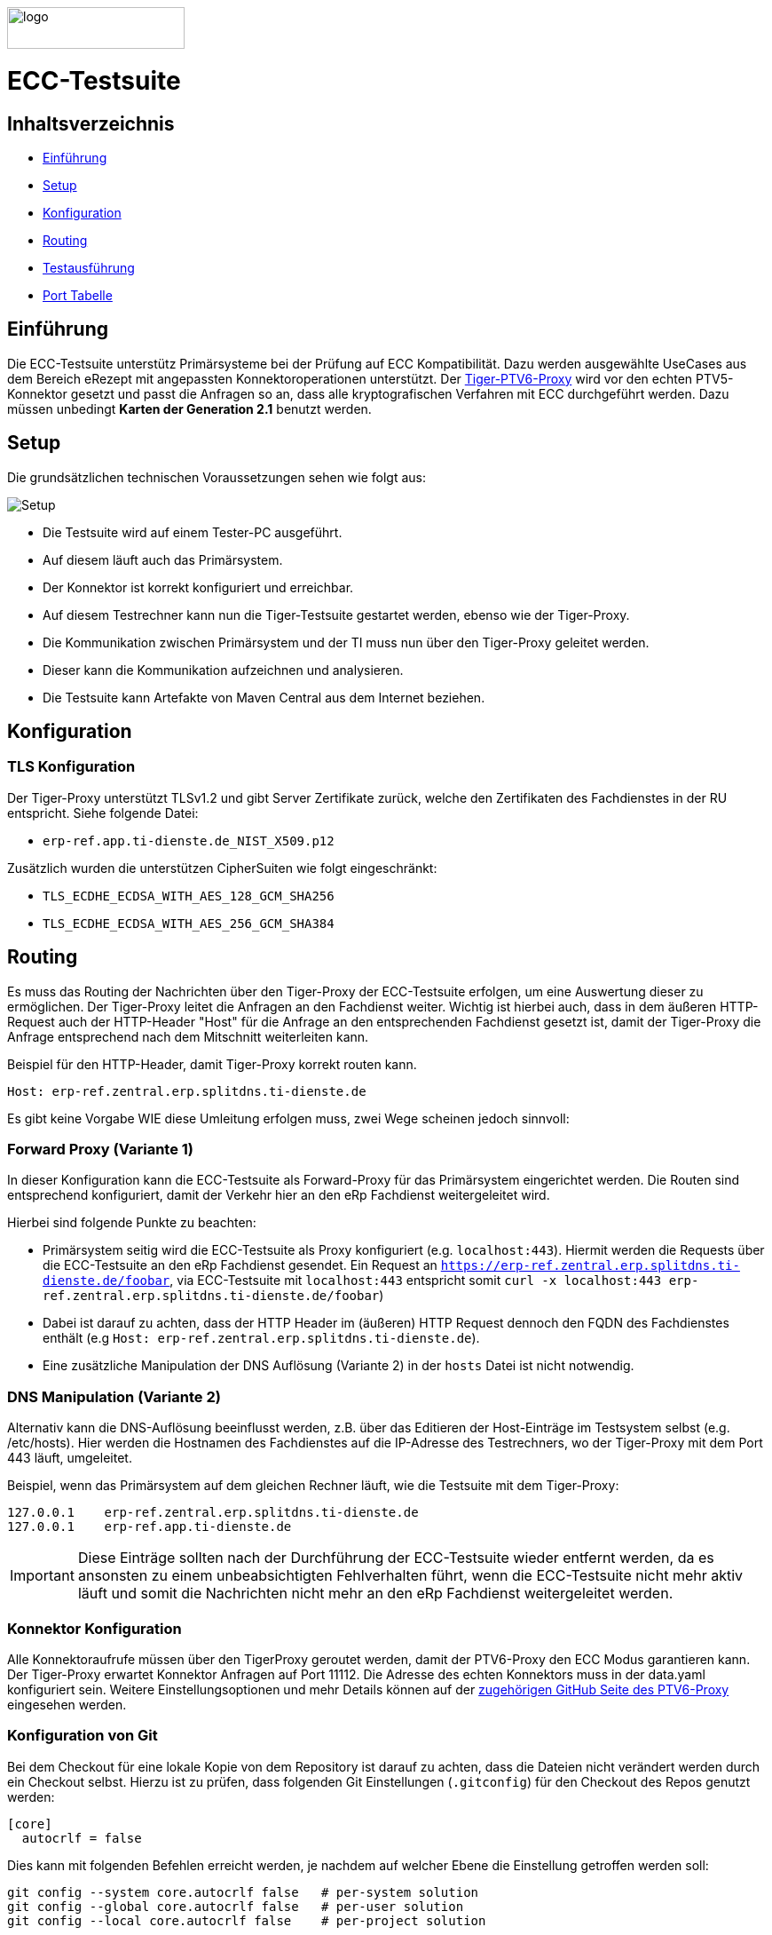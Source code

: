 :doctype: book
ifndef::env-github[]
image::doc/Gematik_Logo_Flag_With_Background.png[logo,width=200,height=47,role=right]
endif::[]
ifdef::env-github[]
++++
<img align="right" width="250" height="47" src="doc/Gematik_Logo_Flag_With_Background.png"/> <br/>
++++
endif::[]

= ECC-Testsuite

== Inhaltsverzeichnis

* <<_einführung,Einführung>>
* <<_setup,Setup>>
* <<_konfiguration,Konfiguration>>
* <<_routing,Routing>>
* <<_testausführung,Testausführung>>
* <<_port_tabelle,Port Tabelle>>

== Einführung

Die ECC-Testsuite unterstütz Primärsysteme bei der Prüfung auf ECC Kompatibilität. Dazu werden ausgewählte UseCases aus dem Bereich eRezept mit angepassten Konnektoroperationen unterstützt.
Der  https://github.com/gematik/tiger-ptv6-proxy[Tiger-PTV6-Proxy] wird vor den echten PTV5-Konnektor gesetzt und passt die Anfragen so an, dass alle kryptografischen Verfahren mit ECC durchgeführt werden. Dazu müssen unbedingt **Karten der Generation 2.1** benutzt werden.

== Setup

Die grundsätzlichen technischen Voraussetzungen sehen wie folgt aus:

image::/doc/img/setup.png[Setup]

* Die Testsuite wird auf einem Tester-PC ausgeführt.
* Auf diesem läuft auch das Primärsystem.
* Der Konnektor ist korrekt konfiguriert und erreichbar.
* Auf diesem Testrechner kann nun die Tiger-Testsuite gestartet werden, ebenso wie der Tiger-Proxy.
* Die Kommunikation zwischen Primärsystem und der TI muss nun über den Tiger-Proxy geleitet werden.
* Dieser kann die Kommunikation aufzeichnen und analysieren.
* Die Testsuite kann Artefakte von Maven Central aus dem Internet beziehen.

== Konfiguration

=== TLS Konfiguration

Der Tiger-Proxy unterstützt TLSv1.2 und gibt Server Zertifikate zurück, welche den Zertifikaten des Fachdienstes in der RU entspricht. Siehe folgende Datei:

* `erp-ref.app.ti-dienste.de_NIST_X509.p12`

Zusätzlich wurden die unterstützen CipherSuiten wie folgt eingeschränkt:

* `TLS_ECDHE_ECDSA_WITH_AES_128_GCM_SHA256`
* `TLS_ECDHE_ECDSA_WITH_AES_256_GCM_SHA384`

== Routing

Es muss das Routing der Nachrichten über den Tiger-Proxy der ECC-Testsuite erfolgen, um eine Auswertung dieser zu ermöglichen. Der Tiger-Proxy leitet die Anfragen an den Fachdienst weiter. Wichtig ist hierbei auch, dass in dem äußeren HTTP-Request auch der HTTP-Header "Host" für die Anfrage an den entsprechenden Fachdienst gesetzt ist, damit der Tiger-Proxy die Anfrage entsprechend nach dem Mitschnitt weiterleiten kann.

Beispiel für den HTTP-Header, damit Tiger-Proxy korrekt routen kann.
[source,httprequest]
----
Host: erp-ref.zentral.erp.splitdns.ti-dienste.de
----

Es gibt keine Vorgabe WIE diese Umleitung erfolgen muss, zwei Wege scheinen jedoch sinnvoll:

=== Forward Proxy (Variante 1)

In dieser Konfiguration kann die ECC-Testsuite als Forward-Proxy für das Primärsystem eingerichtet werden.
Die Routen sind entsprechend konfiguriert, damit der Verkehr hier an den eRp Fachdienst weitergeleitet wird.

Hierbei sind folgende Punkte zu beachten:

* Primärsystem seitig wird die ECC-Testsuite als Proxy konfiguriert (e.g. `localhost:443`). Hiermit werden die Requests über die ECC-Testsuite an den eRp Fachdienst gesendet. Ein Request an `https://erp-ref.zentral.erp.splitdns.ti-dienste.de/foobar`, via ECC-Testsuite mit `localhost:443` entspricht somit `curl -x localhost:443 erp-ref.zentral.erp.splitdns.ti-dienste.de/foobar`)
* Dabei ist darauf zu achten, dass der HTTP Header im (äußeren) HTTP Request dennoch den FQDN des Fachdienstes enthält (e.g `Host: erp-ref.zentral.erp.splitdns.ti-dienste.de`).
* Eine zusätzliche Manipulation der DNS Auflösung (Variante 2) in der `hosts` Datei ist nicht notwendig.

=== DNS Manipulation (Variante 2)

Alternativ kann die DNS-Auflösung beeinflusst werden, z.B. über das Editieren der Host-Einträge im Testsystem selbst (e.g. /etc/hosts). Hier werden die Hostnamen des Fachdienstes auf die IP-Adresse des Testrechners, wo der Tiger-Proxy mit dem Port 443 läuft, umgeleitet.

Beispiel, wenn das Primärsystem auf dem gleichen Rechner läuft, wie die Testsuite mit dem Tiger-Proxy:

[source,shell]
----
127.0.0.1    erp-ref.zentral.erp.splitdns.ti-dienste.de
127.0.0.1    erp-ref.app.ti-dienste.de
----

[IMPORTANT]
====
Diese Einträge sollten nach der Durchführung der ECC-Testsuite wieder entfernt werden, da es ansonsten zu einem unbeabsichtigten Fehlverhalten führt, wenn die ECC-Testsuite nicht mehr aktiv läuft und somit die Nachrichten nicht mehr an den eRp Fachdienst weitergeleitet werden.
====

=== Konnektor Konfiguration

Alle Konnektoraufrufe müssen über den TigerProxy geroutet werden, damit der PTV6-Proxy den ECC Modus garantieren kann. Der Tiger-Proxy erwartet Konnektor Anfragen auf Port 11112. Die Adresse des echten Konnektors muss in der data.yaml konfiguriert sein. Weitere Einstellungsoptionen und mehr Details können auf der https://github.com/gematik/tiger-ptv6-proxy[zugehörigen GitHub Seite des PTV6-Proxy] eingesehen werden.


=== Konfiguration von Git

Bei dem Checkout für eine lokale Kopie von dem Repository ist darauf zu achten, dass die Dateien nicht verändert werden durch ein Checkout selbst. Hierzu ist zu prüfen, dass folgenden Git Einstellungen (`.gitconfig`) für den Checkout des Repos genutzt werden:

[source]
----
[core]
  autocrlf = false
----

Dies kann mit folgenden Befehlen erreicht werden, je nachdem auf welcher Ebene die Einstellung getroffen werden soll:

[source, shell]
----
git config --system core.autocrlf false   # per-system solution
git config --global core.autocrlf false   # per-user solution
git config --local core.autocrlf false    # per-project solution
----


=== Proxy Konfiguration für Maven (Docker)

Da der ECC-Testsuite Container während der Ausführung Maven-Artefakte bezieht, muss das Internet für den Container erreichbar sein. Sollte das Internet nur über einen Proxy-Server erreichbar sein, müssen die Einstellungen in der [./settings.xml](./settings.xml) für die Ausführung des PS-Testsuite Containers angepasst werden. Bitte beachten Sie, dass der Parameter `<active>true</active>` gesetzt werden muss, um die Einstellungen zu aktivieren und das Docker-Volume `testsuite-maven` gelöscht werden muss, um die Änderungen zu übernehmen.

Dazu müssen die folgenden Einträge angepasst werden:

```xml
  <proxy>
    <id>optional</id>
    <active>true</active>
    <protocol>https</protocol>
    <host>proxy.example.com</host>
    <port>8080</port>
    <username>user</username>
    <password>password</password>
    <nonProxyHosts>localhost|127.0.0.1</nonProxyHosts>
  </proxy>
```

== Testausführung

Die ECC-Testsuite kann nur in einem Docker-Container ausgeführt werden.
Per Default starten die PVS ECC-Testfälle. Um die Testfälle für AVS zu starten kann die .env Datei entsprechend bearbeitet werden.

=== Lokal (Docker)

Die Testsuite kann mit einem Docker-Compose gestartet werden.

[source,bash]
----
docker compose -f dc-testsuite.yml up --abort-on-container-exit
----

=== WorkflowUI

Die Durchführung der Testsuite geschieht über die von der ECC-Testsuite bereitgestellte Webseite der WorkflowUI.
Hierzu wird die folgende Adresse im Browser aufgerufen, wenn sich die Testsuite auf dem lokalen Rechner gestartet wurde: http://localhost:9010.
Beim Starten als Docker Container wird der entsprechende Link im Log ausgegeben, sobald die Seite aufrufbar ist.

[source,bash]
----
========================================================================================================================
  ____ _____  _    ____ _____ ___ _   _  ____  __        _____  ____  _  _______ _     _____        __  _   _ ___
 / ___|_   _|/ \  |  _ \_   _|_ _| \ | |/ ___| \ \      / / _ \|  _ \| |/ /  ___| |   / _ \ \      / / | | | |_ _|
 \___ \ | | / _ \ | |_) || |  | ||  \| | |  _   \ \ /\ / / | | | |_) | ' /| |_  | |  | | | \ \ /\ / /  | | | || |
  ___) || |/ ___ \|  _ < | |  | || |\  | |_| |   \ V  V /| |_| |  _ <| . \|  _| | |__| |_| |\ V  V /   | |_| || |   _ _ _
 |____/ |_/_/   \_\_| \_\|_| |___|_| \_|\____|    \_/\_/  \___/|_| \_\_|\_\_|   |_____\___/  \_/\_/     \___/|___| (_|_|_)

========================================================================================================================
09:21:12.065 [main ] INFO  d.g.t.t.l.TigerDirector - Waiting for workflow Ui to fetch status...
09:21:12.065 [main ] INFO  d.g.t.t.l.TigerDirector - Workflow UI http://localhost:9010
----

Nachdem der Testfall gestartet wurde, wartet die Testdurchführung auf eine Benutzerinteraktion, um mit der Prüfung der mitgeschnittenen Nachrichten vorzufahren. D.h. das in diesem Moment die Verordnung erstellt werden muss, *bevor* man die Testdurchführung fortführt. Für die anderen Testfälle wird ebenfalls in der UI jeweils darauf gewartet, dass die entsprechenden UseCases vom Primärsystem ausgeführt wurden.

image::/doc/img/continue_dialog_testsuite_erp.png[Continue Dialog in Testsuite]

== Port Tabelle

|=====================================================
| Service                      | Port  | Protocol
| Tiger Testsuite (WorkflowUI) | 9010  | http
| Tiger-Proxy Admin Port       | 9011  | http
| Tiger-Proxy Proxy Port       | 443   | http / https
| Tiger-Proxy Konnektor Port   | 11112 | http
|=====================================================

=== Testreport

Die Testergebnisse selbst werden unter `./report` als zip Datei abgelegt, wenn die Ausführung über den Quit Button in der WorkflowUI beendet wird.

=== Testreport aus Docker Container

Um diese Datei aus dem Docker Container in das lokale System zu kopieren, kann folgender Befehl genutzt werden:

[source,bash]
----
docker cp ecc-erp-testsuite:/app/report/ecc-ep-testsuite-test-report.zip .
----

Eine weitere Möglichkeit ist, die Report ZIP Datei über die Anwendung DockerDesktop herunterzuladen.


== Troubleshooting / FAQs

=== Starten der Testsuite (Docker)

==== java.nio.file.AccessDeniedException: /.m2/repository/org

Der Zugriff auf das Docker Volume schlägt fehl.

*Variante 1*

Das Volume mit der gleichen Bezeichnung schon existiert und wurde von einer  anderen, möglicherweise älteren, Version der ECC-Testsuite erstellt wurde.
Man muss das Volume einmal löschen und bei Start der neuen Testsuite wird es wieder angelegt.

[source]
----
$> docker compose -f dc-testsuite.yml rm
$> docker volume rm -f ecc-erp-testsuite-maven
$> docker compose -f dc-testsuite.yml up
----

*Variante 2 (Linux)*

Bitte prüfen Sie vor dem Start der Testsuite, ob Sie das `.docker` Verzeichnis löschen können und starten sie die Testsuite im Anschluss noch einmal.

*Variante 3 (ohne Docker Volume)*

Eine weitere Möglichkeit ist auf die Nutzung des Docker Volume zu verzichten. Der Nachteil hierbei ist, dass die Maven Artefakte bei jedem Start der Testsuite erneut heruntergeladen werden müssen, was mehr Zeit in Anspruch nimmt. Hierzu wird die Zeile `- testsuite-maven:/.m2` wie folgt mit einem Hash (#) auskommentiert.

[source]
----
    volumes:
      - ./tiger.yaml:/app/tiger.yaml:ro
      - ./data.yaml:/app/data.yaml:ro
      #- testsuite-maven:/.m2/repository:rw
      - ./report:/app/report:rw
----


== License
 
Copyright 2025 gematik GmbH
 
Licensed under the Apache License, Version 2.0 (the "License"); you may not use this file except in compliance with the License.
 
See the [LICENSE](./LICENSE) for the specific language governing permissions and limitations under the License.
 
== Additional Notes and Disclaimer from gematik GmbH
 
1. Copyright notice: Each published work result is accompanied by an explicit statement of the license conditions for use. These are regularly typical conditions in connection with open source or free software. Programs described/provided/linked here are free software, unless otherwise stated.
2. Permission notice: Permission is hereby granted, free of charge, to any person obtaining a copy of this software and associated documentation files (the "Software"), to deal in the Software without restriction, including without limitation the rights to use, copy, modify, merge, publish, distribute, sublicense, and/or sell copies of the Software, and to permit persons to whom the Software is furnished to do so, subject to the following conditions::
    1. The copyright notice (Item 1) and the permission notice (Item 2) shall be included in all copies or substantial portions of the Software.
    2. The software is provided "as is" without warranty of any kind, either express or implied, including, but not limited to, the warranties of fitness for a particular purpose, merchantability, and/or non-infringement. The authors or copyright holders shall not be liable in any manner whatsoever for any damages or other claims arising from, out of or in connection with the software or the use or other dealings with the software, whether in an action of contract, tort, or otherwise.
    3. The software is the result of research and development activities, therefore not necessarily quality assured and without the character of a liable product. For this reason, gematik does not provide any support or other user assistance (unless otherwise stated in individual cases and without justification of a legal obligation). Furthermore, there is no claim to further development and adaptation of the results to a more current state of the art.
3. Gematik may remove published results temporarily or permanently from the place of publication at any time without prior notice or justification.
4. Please note: Parts of this code may have been generated using AI-supported technology.’ Please take this into account, especially when troubleshooting, for security analyses and possible adjustments.

